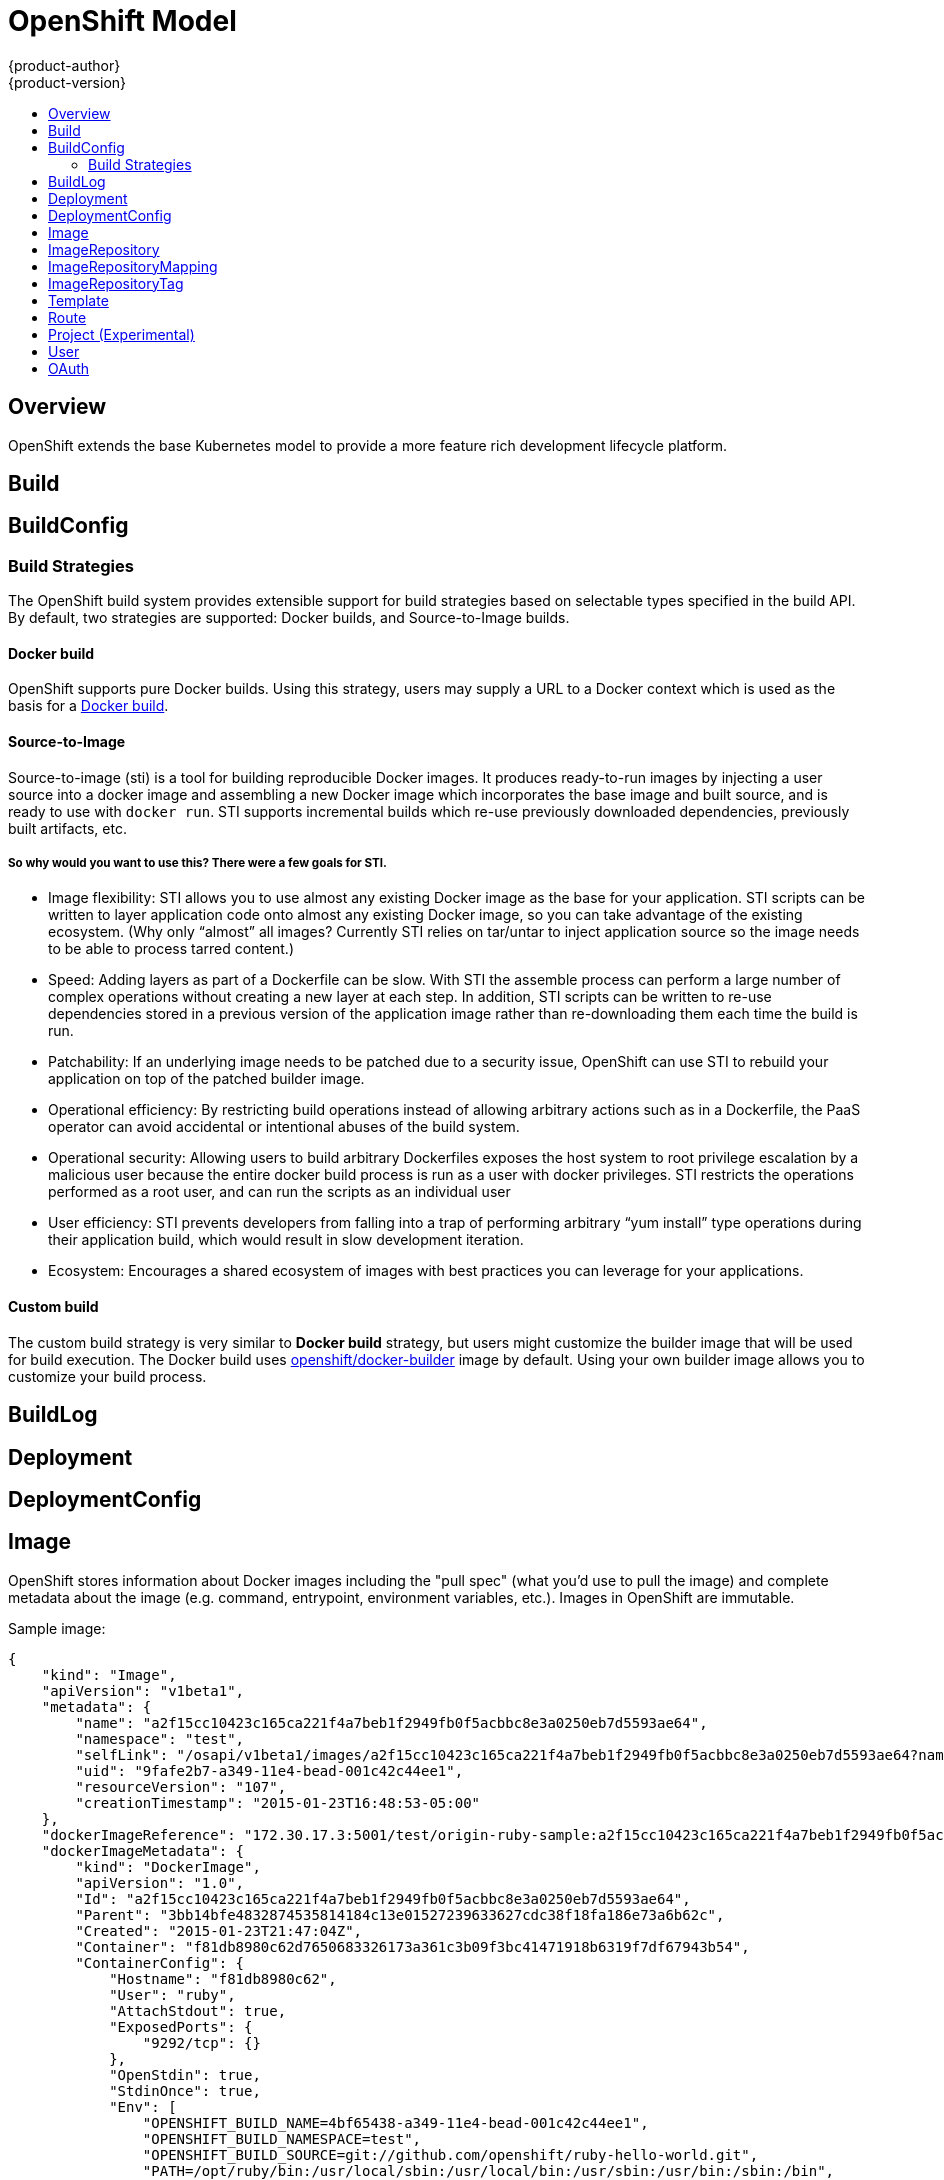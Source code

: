 = OpenShift Model
{product-author}
{product-version}
:data-uri:
:icons:
:experimental:
:toc: macro
:toc-title:

toc::[]

== Overview
OpenShift extends the base Kubernetes model to provide a more feature rich development lifecycle platform.

== Build

== BuildConfig

=== Build Strategies
The OpenShift build system provides extensible support for build strategies based on selectable types specified in the build API. By default, two strategies are supported: Docker builds, and Source-to-Image builds.

==== Docker build
OpenShift supports pure Docker builds. Using this strategy, users may supply a URL to a Docker context which is used as the basis for a https://docs.docker.com/reference/commandline/cli/#build[Docker build].

==== Source-to-Image
Source-to-image (sti) is a tool for building reproducible Docker images. It produces ready-to-run images by injecting a user source into a docker image and assembling a new Docker image which incorporates the base image and built source, and is ready to use with `docker run`. STI supports incremental builds which re-use previously downloaded dependencies, previously built artifacts, etc.

===== So why would you want to use this? There were a few goals for STI.

* Image flexibility: STI allows you to use almost any existing Docker image as the base for your application. STI scripts can be written to layer application code onto almost any existing Docker image, so you can take advantage of the existing ecosystem. (Why only “almost” all images? Currently STI relies on tar/untar to inject application source so the image needs to be able to process tarred content.)
* Speed: Adding layers as part of a Dockerfile can be slow. With STI the assemble process can perform a large number of complex operations without creating a new layer at each step. In addition, STI scripts can be written to re-use dependencies stored in a previous version of the application image rather than re-downloading them each time the build is run.
* Patchability: If an underlying image needs to be patched due to a security issue, OpenShift can use STI to rebuild your application on top of the patched builder image.
* Operational efficiency: By restricting build operations instead of allowing arbitrary actions such as in a Dockerfile, the PaaS operator can avoid accidental or intentional abuses of the build system.
* Operational security: Allowing users to build arbitrary Dockerfiles exposes the host system to root privilege escalation by a malicious user because the entire docker build process is run as a user with docker privileges. STI restricts the operations performed as a root user, and can run the scripts as an individual user
* User efficiency: STI prevents developers from falling into a trap of performing arbitrary “yum install” type operations during their application build, which would result in slow development iteration.
* Ecosystem: Encourages a shared ecosystem of images with best practices you can leverage for your applications.

==== Custom build
The custom build strategy is very similar to *Docker build* strategy, but users might customize the builder image that will be used for build execution. The Docker build uses https://registry.hub.docker.com/u/openshift/docker-builder/[openshift/docker-builder] image by default. Using your own builder image allows you to customize your build process.

== BuildLog

== Deployment

== DeploymentConfig

== Image
OpenShift stores information about Docker images including the "pull spec" (what you'd use to pull the image) and complete metadata about the image (e.g. command, entrypoint, environment variables, etc.). Images in OpenShift are immutable.

Sample image:
----
{
    "kind": "Image",
    "apiVersion": "v1beta1",
    "metadata": {
        "name": "a2f15cc10423c165ca221f4a7beb1f2949fb0f5acbbc8e3a0250eb7d5593ae64",
        "namespace": "test",
        "selfLink": "/osapi/v1beta1/images/a2f15cc10423c165ca221f4a7beb1f2949fb0f5acbbc8e3a0250eb7d5593ae64?namespace=test",
        "uid": "9fafe2b7-a349-11e4-bead-001c42c44ee1",
        "resourceVersion": "107",
        "creationTimestamp": "2015-01-23T16:48:53-05:00"
    },
    "dockerImageReference": "172.30.17.3:5001/test/origin-ruby-sample:a2f15cc10423c165ca221f4a7beb1f2949fb0f5acbbc8e3a0250eb7d5593ae64",
    "dockerImageMetadata": {
        "kind": "DockerImage",
        "apiVersion": "1.0",
        "Id": "a2f15cc10423c165ca221f4a7beb1f2949fb0f5acbbc8e3a0250eb7d5593ae64",
        "Parent": "3bb14bfe4832874535814184c13e01527239633627cdc38f18fa186e73a6b62c",
        "Created": "2015-01-23T21:47:04Z",
        "Container": "f81db8980c62d7650683326173a361c3b09f3bc41471918b6319f7df67943b54",
        "ContainerConfig": {
            "Hostname": "f81db8980c62",
            "User": "ruby",
            "AttachStdout": true,
            "ExposedPorts": {
                "9292/tcp": {}
            },
            "OpenStdin": true,
            "StdinOnce": true,
            "Env": [
                "OPENSHIFT_BUILD_NAME=4bf65438-a349-11e4-bead-001c42c44ee1",
                "OPENSHIFT_BUILD_NAMESPACE=test",
                "OPENSHIFT_BUILD_SOURCE=git://github.com/openshift/ruby-hello-world.git",
                "PATH=/opt/ruby/bin:/usr/local/sbin:/usr/local/bin:/usr/sbin:/usr/bin:/sbin:/bin",
                "STI_SCRIPTS_URL=https://raw.githubusercontent.com/openshift/ruby-20-centos/master/.sti/bin",
                "APP_ROOT=.",
                "HOME=/opt/ruby"
            ],
            "Cmd": [
                "/bin/sh",
                "-c",
                "tar -C /tmp -xf - \u0026\u0026 /tmp/scripts/assemble"
            ],
            "Image": "openshift/ruby-20-centos",
            "WorkingDir": "/opt/ruby/src"
        },
        "DockerVersion": "1.4.1-dev",
        "Config": {
            "User": "ruby",
            "ExposedPorts": {
                "9292/tcp": {}
            },
            "Env": [
                "OPENSHIFT_BUILD_NAME=4bf65438-a349-11e4-bead-001c42c44ee1",
                "OPENSHIFT_BUILD_NAMESPACE=test",
                "OPENSHIFT_BUILD_SOURCE=git://github.com/openshift/ruby-hello-world.git",
                "PATH=/opt/ruby/bin:/usr/local/sbin:/usr/local/bin:/usr/sbin:/usr/bin:/sbin:/bin",
                "STI_SCRIPTS_URL=https://raw.githubusercontent.com/openshift/ruby-20-centos/master/.sti/bin",
                "APP_ROOT=.",
                "HOME=/opt/ruby"
            ],
            "Cmd": [
                "/tmp/scripts/run"
            ],
            "WorkingDir": "/opt/ruby/src"
        },
        "Architecture": "amd64",
        "Size": 11710004
    },
    "dockerImageMetadataVersion": "1.0"
}
----

Each container in a pod has a Docker image. Once you have created an image and pushed it to your registry, you can then refer to it in the Kubernetes pod.

The kubelet pulls the image from a specified repository. However, if the `imagePullPolicy` parameter is set to `PullIfNotPresent` or `PullNever` then the image is pulled from a local repository instead. This can be used to load images quickly, or as an alternative to loading a private registry. 

== ImageRepository
An ImageRepository is a representation of a stream of related images. Other OpenShift components such as builds and deployments can watch an ImageRepository to be notified when new images are added and react accordingly (perform a new build and/or deployment).

Sample image repository:
----
{
    "kind": "ImageRepository",
    "apiVersion": "v1beta1",
    "metadata": {
        "name": "origin-ruby-sample",
        "namespace": "test",
        "selfLink": "/osapi/v1beta1/imageRepositories/origin-ruby-sample?namespace=test",
        "uid": "04e7133e-a349-11e4-bead-001c42c44ee1",
        "resourceVersion": "108",
        "creationTimestamp": "2015-01-23T16:44:33-05:00",
        "labels": {
            "template": "ruby-helloworld-sample"
        }
    },
    "tags": {
        "latest": "a2f15cc10423c165ca221f4a7beb1f2949fb0f5acbbc8e3a0250eb7d5593ae64"
    },
    "status": {
        "dockerImageRepository": "172.30.17.3:5001/test/origin-ruby-sample"
    }
}
----

== ImageRepositoryMapping
When the integrated OpenShift Docker registry receives a new image, it sends a notification to OpenShift via the ImageRepositoryMapping route. The registry informs OpenShift of the image's namespace, name, tag, and Docker metadata. OpenShift uses this information to create a new OpenShift Image and to update the appropriate ImageRepository with the mapping between the image's tag and the image itself.

Sample ImageRepositoryMapping:
----
{
    "apiVersion": "v1beta1",
    "dockerImageRepository": "172.30.17.3:5001/test/origin-ruby-sample",
    "image": {
        "dockerImageMetadata": {
            "Architecture": "amd64",
            "Author": "",
            "Comment": "",
            "Config": {
                "AttachStderr": false,
                "AttachStdin": false,
                "AttachStdout": false,
                "Cmd": [
                    "/tmp/scripts/run"
                ],
                "CpuShares": 0,
                "Cpuset": "",
                "Domainname": "",
                "Entrypoint": null,
                "Env": [
                    "OPENSHIFT_BUILD_NAME=4bf65438-a349-11e4-bead-001c42c44ee1",
                    "OPENSHIFT_BUILD_NAMESPACE=test",
                    "OPENSHIFT_BUILD_SOURCE=git://github.com/openshift/ruby-hello-world.git",
                    "PATH=/opt/ruby/bin:/usr/local/sbin:/usr/local/bin:/usr/sbin:/usr/bin:/sbin:/bin",
                    "STI_SCRIPTS_URL=https://raw.githubusercontent.com/openshift/ruby-20-centos/master/.sti/bin",
                    "APP_ROOT=.",
                    "HOME=/opt/ruby"
                ],
                "ExposedPorts": {
                    "9292/tcp": {}
                },
                "Hostname": "",
                "Image": "",
                "MacAddress": "",
                "Memory": 0,
                "MemorySwap": 0,
                "NetworkDisabled": false,
                "OnBuild": null,
                "OpenStdin": false,
                "PortSpecs": null,
                "StdinOnce": false,
                "Tty": false,
                "User": "ruby",
                "Volumes": null,
                "WorkingDir": "/opt/ruby/src"
            },
            "Container": "f81db8980c62d7650683326173a361c3b09f3bc41471918b6319f7df67943b54",
            "ContainerConfig": {
                "AttachStderr": false,
                "AttachStdin": false,
                "AttachStdout": true,
                "Cmd": [
                    "/bin/sh",
                    "-c",
                    "tar -C /tmp -xf - && /tmp/scripts/assemble"
                ],
                "CpuShares": 0,
                "Cpuset": "",
                "Domainname": "",
                "Entrypoint": null,
                "Env": [
                    "OPENSHIFT_BUILD_NAME=4bf65438-a349-11e4-bead-001c42c44ee1",
                    "OPENSHIFT_BUILD_NAMESPACE=test",
                    "OPENSHIFT_BUILD_SOURCE=git://github.com/openshift/ruby-hello-world.git",
                    "PATH=/opt/ruby/bin:/usr/local/sbin:/usr/local/bin:/usr/sbin:/usr/bin:/sbin:/bin",
                    "STI_SCRIPTS_URL=https://raw.githubusercontent.com/openshift/ruby-20-centos/master/.sti/bin",
                    "APP_ROOT=.",
                    "HOME=/opt/ruby"
                ],
                "ExposedPorts": {
                    "9292/tcp": {}
                },
                "Hostname": "f81db8980c62",
                "Image": "openshift/ruby-20-centos",
                "MacAddress": "",
                "Memory": 0,
                "MemorySwap": 0,
                "NetworkDisabled": false,
                "OnBuild": null,
                "OpenStdin": true,
                "PortSpecs": null,
                "StdinOnce": true,
                "Tty": false,
                "User": "ruby",
                "Volumes": null,
                "WorkingDir": "/opt/ruby/src"
            },
            "Created": "2015-01-23T21:47:04.16821779Z",
            "DockerVersion": "1.4.1-dev",
            "Id": "a2f15cc10423c165ca221f4a7beb1f2949fb0f5acbbc8e3a0250eb7d5593ae64",
            "Parent": "3bb14bfe4832874535814184c13e01527239633627cdc38f18fa186e73a6b62c",
            "Size": 11710004
        },
        "dockerImageReference": "172.30.17.3:5001/test/origin-ruby-sample:a2f15cc10423c165ca221f4a7beb1f2949fb0f5acbbc8e3a0250eb7d5593ae64",
        "metadata": {
            "name": "a2f15cc10423c165ca221f4a7beb1f2949fb0f5acbbc8e3a0250eb7d5593ae64"
        }
    },
    "kind": "ImageRepositoryMapping",
    "metadata": {
        "name": "origin-ruby-sample",
        "namespace": "test"
    },
    "tag": "latest"
}
----

== ImageRepositoryTag
ImageRepositoryTag is a convenience route used to retrieve an Image for a given ImageRepository and Tag.

== Template
A template describes a set of resources intended to be used together that can be customized and processed to produce a configuration. Each template can define a list of parameters that can be modified for consumption by containers.

Sample Template:

----
{
  "kind": "Template",
  "apiVersion": "v1beta1",
  "parameters": [
    {
      "name": "REDIS_PASSWORD",
      "description": "Password used for Redis authentication",
      "generate": "expression",
      "from": "[A-Z0-9]{8}"
    },
  ],
  "items": [
    {
      "id": "redis-master",
      "kind": "Pod",
      "apiVersion": "v1beta1",
      "labels": {"name": "redis-master"},
      "desiredState": {
        "manifest": {
          "version": "v1beta1",
          "name": "redis-master",
          "containers": [{
            "name": "master",
            "image": "dockerfile/redis",
            "env": [
              {
                "name": "REDIS_PASSWORD",
                "value": "${REDIS_PASSWORD}"
              }
            ],
            "ports": [{
              "containerPort": 6379
            }]
          }]
        }
      }
    },
  ]
}
}
----

== Route
An OpenShift route is a way to announce your service to the world.  A route, consumed by a router in conjunction with
 service endpoints provides named connectivity from external sources to your applications.  Each route provides a name, service
 selector, and optionally security configuration.

Sample Route:

----
{
    "kind": "Route",
    "apiVersion": "v1beta1",
    "metadata": {
        "name": "route-unsecure"
    },
    "id": "route-unsecure",
    "host": "www.example.com",
    "serviceName": "hello-nginx"
}
----

== Project (Experimental)
An OpenShift project is the container for managing your stuff.  It reserves the usage of a Kubernetes namespace for your resources.
Each project provides a name, a display name, and a description.  A project's name is the Kubernetes namespace that subdivides your
content.

Under active development to synchronize with Kubernetes namespaces.

Sample Project:

----
{
  "kind": "Project",
  "apiVersion": "v1beta1",
  "metadata": {
    "name": "hello-openshift-project",
    "labels": {
      "name": "hello-openshift-project"
    },
    "annotations": {
      "description": "This is an example project to demonstrate OpenShift v3"
    }
  },    
  "displayName": "Hello OpenShift",
}
----

== User

== OAuth
